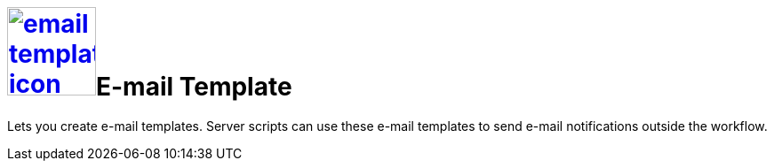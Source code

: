 = image:email-template-icon.png[width=100,link="email-template-icon.png"]E-mail Template

Lets you create e-mail templates.
Server scripts can use these e-mail templates to send e-mail notifications outside the workflow.
//@Neptune: Text from current documentation slightly rephrased. What does "workflow" mean in this context?
//@Neptune: Additional information on use cases?

//== Related topics
//* Create an e-mail template


